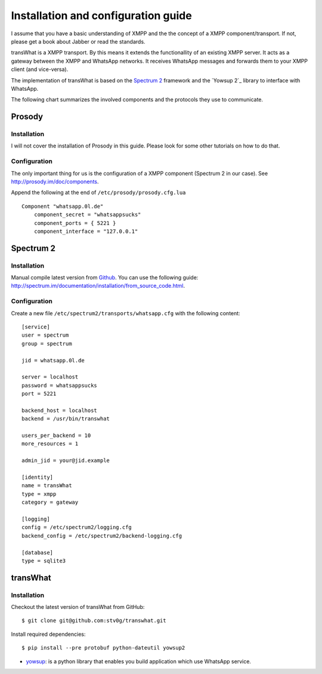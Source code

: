 Installation and configuration guide
====================================

I assume that you have a basic understanding of XMPP and the the concept
of a XMPP component/transport. If not, please get a book about Jabber
or read the standards.

transWhat is a XMPP transport. By this means it extends the
functionallity of an existing XMPP server. It acts as a gateway between
the XMPP and WhatsApp networks. It receives WhatsApp messages and
forwards them to your XMPP client (and vice-versa).

The implementation of transWhat is based on the `Spectrum 2`_ framework
and the `Yowsup 2`_ library to interface with WhatsApp.

The following chart summarizes the involved components and the protocols
they use to communicate.

Prosody
-------

Installation
~~~~~~~~~~~~

I will not cover the installation of Prosody in this guide. Please look
for some other tutorials on how to do that.

Configuration
~~~~~~~~~~~~~

The only important thing for us is the configuration of a XMPP component
(Spectrum 2 in our case). See http://prosody.im/doc/components.

Append the following at the end of ``/etc/prosody/prosody.cfg.lua``

::

    Component "whatsapp.0l.de"
        component_secret = "whatsappsucks"
        component_ports = { 5221 }
        component_interface = "127.0.0.1"

Spectrum 2
----------

Installation
~~~~~~~~~~~~

Manual compile latest version from `Github`_. You can use the following
guide:
http://spectrum.im/documentation/installation/from\_source\_code.html.

Configuration
~~~~~~~~~~~~~

Create a new file ``/etc/spectrum2/transports/whatsapp.cfg`` with the
following content:

::

    [service]
    user = spectrum
    group = spectrum

    jid = whatsapp.0l.de

    server = localhost
    password = whatsappsucks
    port = 5221

    backend_host = localhost
    backend = /usr/bin/transwhat

    users_per_backend = 10
    more_resources = 1

    admin_jid = your@jid.example

    [identity]
    name = transWhat
    type = xmpp
    category = gateway

    [logging]
    config = /etc/spectrum2/logging.cfg
    backend_config = /etc/spectrum2/backend-logging.cfg

    [database]
    type = sqlite3

transWhat
---------

Installation
~~~~~~~~~~~~

Checkout the latest version of transWhat from GitHub:

::

    $ git clone git@github.com:stv0g/transwhat.git

Install required dependencies:

::

    $ pip install --pre protobuf python-dateutil yowsup2

-  yowsup_: is a python library that enables you build application
   which use WhatsApp service.

.. _Spectrum 2: http://www.spectrum.im
.. _Yowsup 3: https://github.com/tgalal/yowsup
.. _Github: https://github.com/hanzz/libtransport
.. _yowsup: https://github.com/tgalal/yowsup
